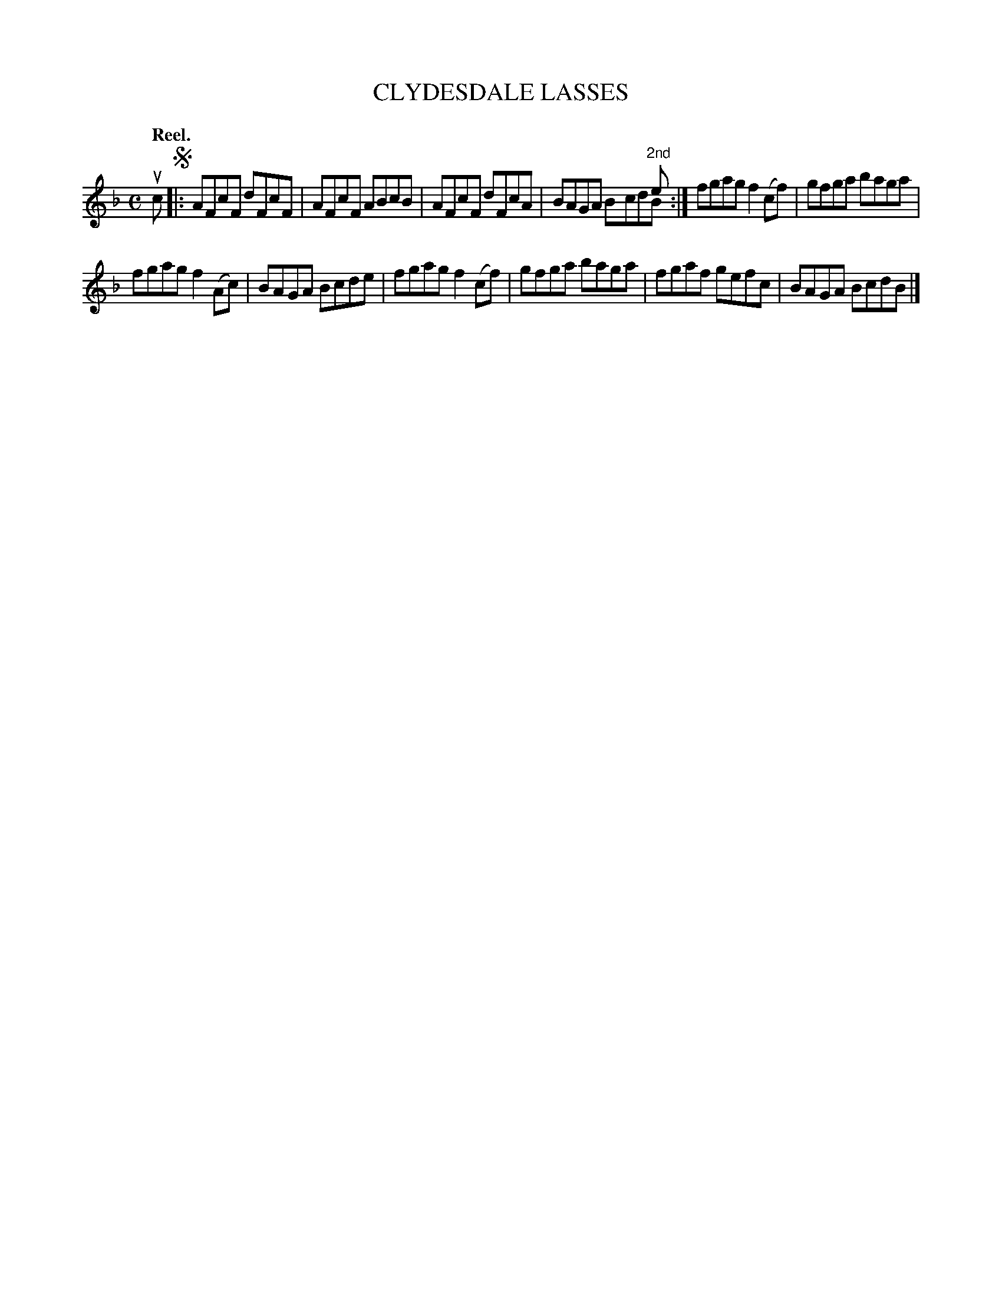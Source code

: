 X: 114102
T: CLYDESDALE LASSES
Q: "Reel."
R:  Reel.
%R: reel
N: This is version 2, for ABC software that understands voice overlays.
B: James Kerr "Merry Melodies" v.1 p.14 s.1 #2
Z: 2017 John Chambers <jc:trillian.mit.edu>
M: C
L: 1/8
K: F
uc !segno!|:\
AFcF dFcF | AFcF ABcB |\
AFcF dFcA | BAGA x3"^2nd"e & x4 BcdB :|\
fgag f2(cf) | gfga baga |
fgag f2(Ac) | BAGA Bcde |\
fgag f2(cf) | gfga baga |\
fgaf gefc | BAGA BcdB |]
